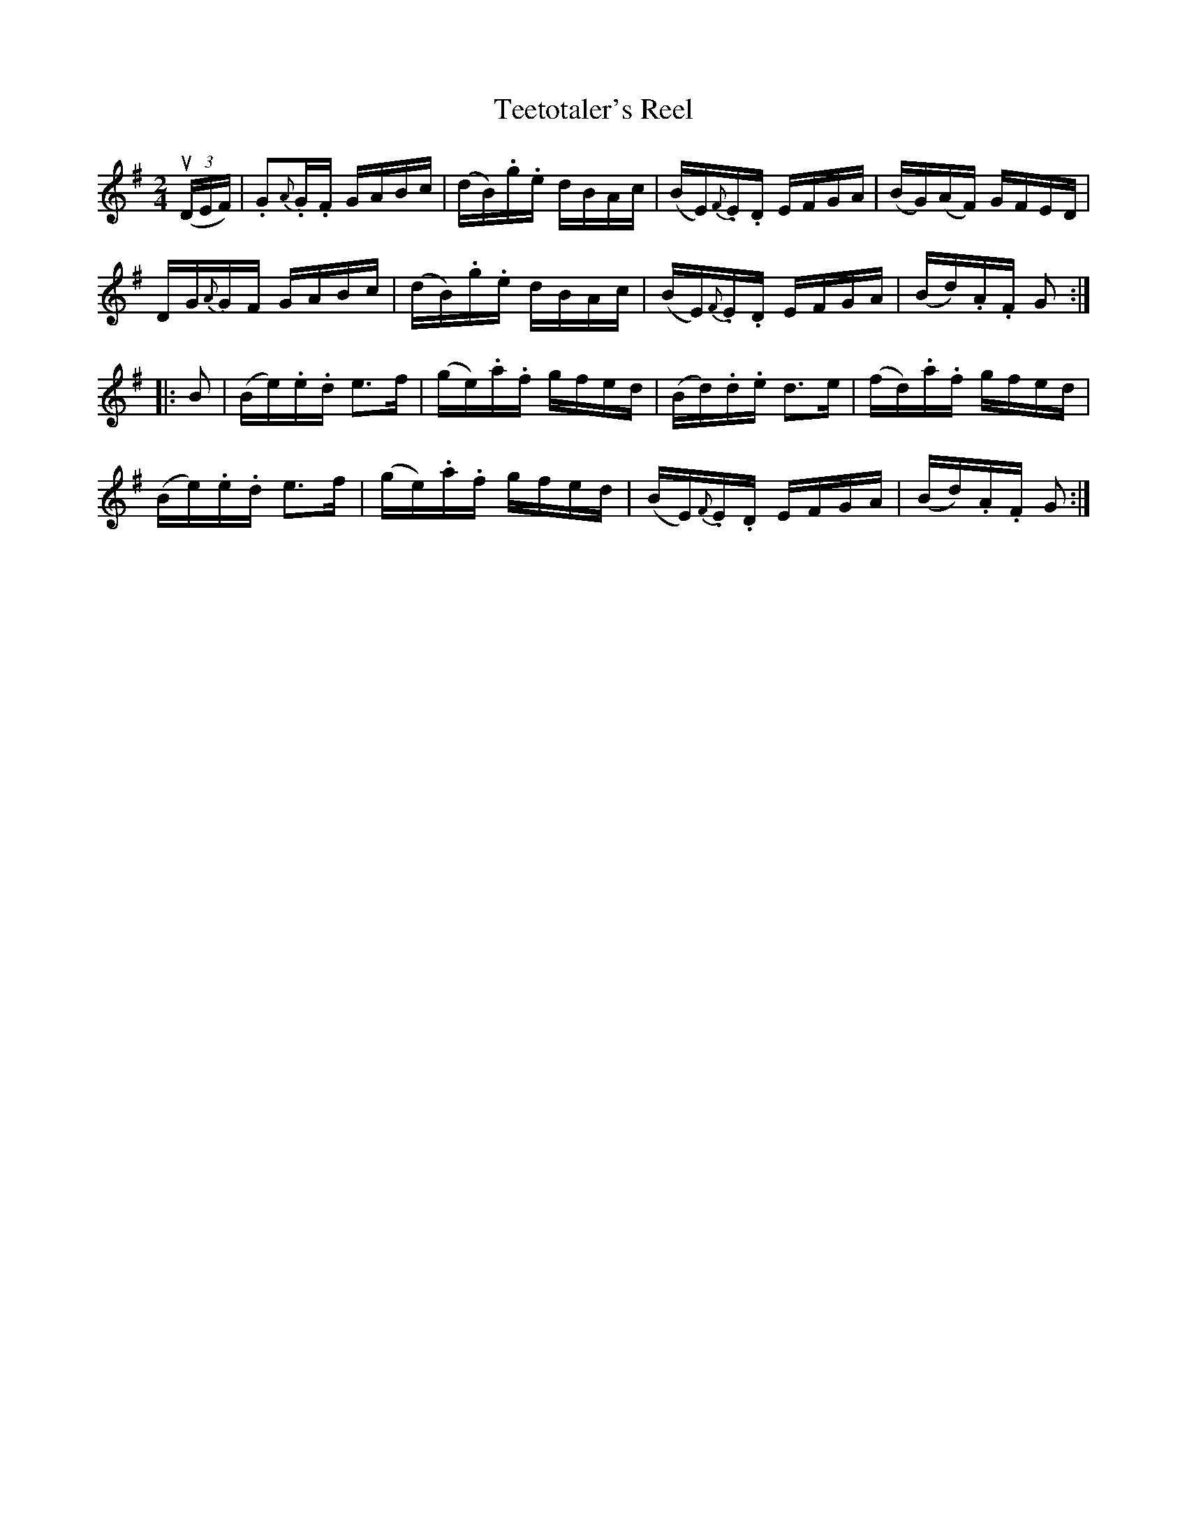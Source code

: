 X: 1
T:Teetotaler's Reel
M:2/4
L:1/16
R:reel
B:Ryan's Mammoth Collection
Z:Contributed by Ray Davies,  ray:davies99.freeserve.co.uk
K:G
u((3DEF)|.G2{A}.G.F GABc|(dB).g.e dBAc|(BE){F}.E.D EFGA|(BG)(AF) GFED|
DG{A}GF GABc|(dB).g.e dBAc|(BE){F}.E.D EFGA|(Bd).A.F G2::
B2|(Be).e.d e3f|(ge).a.f gfed|(Bd).d.e d3e|(fd).a.f gfed|
(Be).e.d e3f|(ge).a.f gfed|(BE){F}.E.D EFGA|(Bd).A.F G2:|
